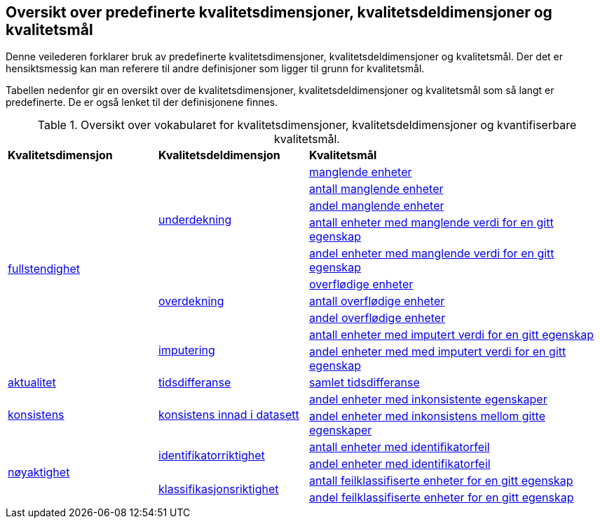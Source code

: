== Oversikt over predefinerte kvalitetsdimensjoner, kvalitetsdeldimensjoner og kvalitetsmål[[oversikt]]

Denne veilederen forklarer bruk av predefinerte kvalitetsdimensjoner, kvalitetsdeldimensjoner og kvalitetsmål. Der det er hensiktsmessig kan man referere til andre definisjoner som ligger til grunn for kvalitetsmål.

Tabellen nedenfor gir en oversikt over de kvalitetsdimensjoner, kvalitetsdeldimensjoner og kvalitetsmål som så langt er predefinerte. De er også lenket til der definisjonene finnes. 

.Oversikt over vokabularet for kvalitetsdimensjoner, kvalitetsdeldimensjoner og kvantifiserbare kvalitetsmål.
[cols="25%,25%,50%"]
|===
|*Kvalitetsdimensjon*|*Kvalitetsdeldimensjon*|*Kvalitetsmål*
.10+| https://data.norge.no/vocabulary/quality-dimension#completeness[fullstendighet] .5+| https://data.norge.no/vocabulary/quality-dimension#under-coverage[underdekning] | https://data.norge.no/vocabulary/quality-metric#qm-completeness-1001[manglende enheter]
| https://data.norge.no/vocabulary/quality-metric#qm-completeness-1002[antall manglende enheter]
| https://data.norge.no/vocabulary/quality-metric#qm-completeness-1003[andel manglende enheter]
| https://data.norge.no/vocabulary/quality-metric#qm-completeness-1004[antall enheter med manglende verdi for en gitt egenskap]
| https://data.norge.no/vocabulary/quality-metric#qm-completeness-1005[andel enheter med manglende verdi for en gitt egenskap]
.3+| https://data.norge.no/vocabulary/quality-dimension#over-coverage[overdekning] | https://data.norge.no/vocabulary/quality-metric#qm-completeness-2001[overflødige enheter]
| https://data.norge.no/vocabulary/quality-metric#qm-completeness-2002[antall overflødige enheter]
| https://data.norge.no/vocabulary/quality-metric#qm-completeness-2003[andel overflødige enheter]
.2+| https://data.norge.no/vocabulary/quality-dimension#imputation[imputering]| https://data.norge.no/vocabulary/quality-metric#qm-completeness-3001[antall enheter med imputert verdi for en gitt egenskap]
| https://data.norge.no/vocabulary/quality-metric#qm-completeness-3002[andel enheter med med imputert verdi for en gitt egenskap]
| https://data.norge.no/vocabulary/quality-dimension#currentness[aktualitet] | https://data.norge.no/vocabulary/quality-dimension#delay[tidsdifferanse] | https://data.norge.no/vocabulary/quality-metric#qm-currentness-1001[samlet tidsdifferanse]
.2+| https://data.norge.no/vocabulary/quality-dimension#consistency[konsistens] .2+| https://data.norge.no/vocabulary/quality-dimension#consistency-within-dataset[konsistens innad i datasett] | https://data.norge.no/vocabulary/quality-metric#qm-consistency-1001[andel enheter med inkonsistente egenskaper]
| https://data.norge.no/vocabulary/quality-metric#qm-consistency-1002[andel enheter med inkonsistens mellom gitte egenskaper]
.4+| https://data.norge.no/vocabulary/quality-dimension#accuracy[nøyaktighet] .2+| https://data.norge.no/vocabulary/quality-dimension#identifier-correctness[identifikatorriktighet] | https://data.norge.no/vocabulary/quality-metric#qm-accuracy-1001[antall enheter med identifikatorfeil]
| https://data.norge.no/vocabulary/quality-metric#qm-accuracy-1002[andel enheter med identifikatorfeil]
.2+| https://data.norge.no/vocabulary/quality-dimension#classification-correctness[klassifikasjonsriktighet] | https://data.norge.no/vocabulary/quality-metric#qm-accuracy-2001[antall feilklassifiserte enheter for en gitt egenskap]
| https://data.norge.no/vocabulary/quality-metric#qm-accuracy-2002[andel feilklassifiserte enheter for en gitt egenskap]
|===
